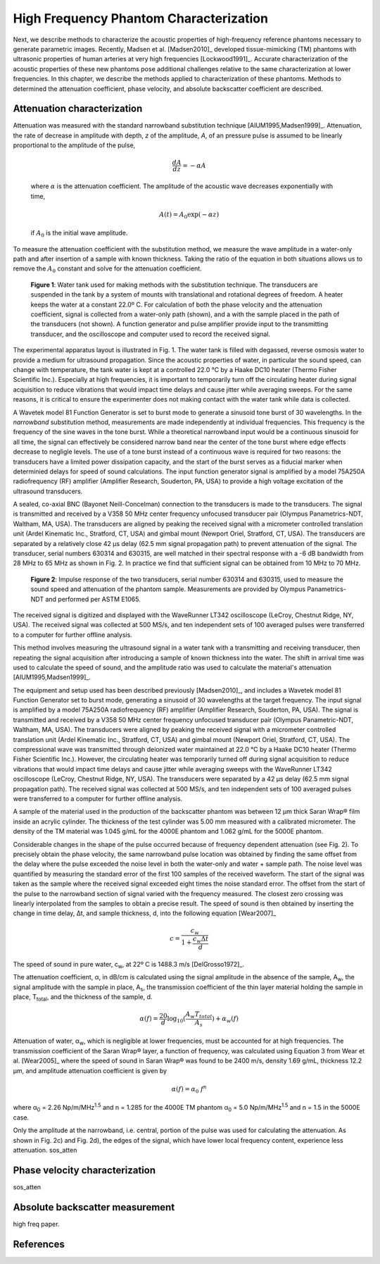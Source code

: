 =======================================
High Frequency Phantom Characterization
=======================================

Next, we describe methods to characterize the acoustic properties of
high-frequency reference phantoms necessary to generate parametric images.
Recently, Madsen et al. [Madsen2010]_ developed tissue-mimicking (TM) phantoms
with ultrasonic properties of human arteries at very high frequencies
[Lockwood1991]_.  Accurate characterization of the acoustic properties of these new
phantoms pose additional challenges relative to the same characterization at
lower frequencies.  In this chapter, we describe the methods applied to
characterization of these phantoms.  Methods to determined the attenuation
coefficient, phase velocity, and absolute backscatter coefficient are described.

.. |substitution_apparatus| replace:: Fig. 1

.. |substitution_apparatus_long| replace:: **Figure 1**

.. |panametrics_spectrum| replace:: Fig. 2

.. |panametrics_spectrum_long| replace:: **Figure 2**

~~~~~~~~~~~~~~~~~~~~~~~~~~~~
Attenuation characterization
~~~~~~~~~~~~~~~~~~~~~~~~~~~~

Attenuation was measured with the standard narrowband substitution technique
[AIUM1995,Madsen1999]_.  Attenuation, the rate of decrease in amplitude with
depth, *z* of the amplitude, *A*, of an pressure pulse is assumed to be linearly
proportional to the amplitude of the pulse,

.. math:: \frac{dA}{dz} = - \alpha A

.. epigraph::

  where :math:`\alpha` is the attenuation coefficient.  The amplitude of the
  acoustic wave decreases exponentially with time,

.. math:: A(t) = A_0 \exp( -\alpha z )

.. epigraph::

  if :math:`A_0` is the initial wave amplitude.

To measure the attenuation coefficient with the substitution method, we measure
the wave amplitude in a water-only path and after insertion of a sample with
known thickness.  Taking the ratio of the equation in both situations allows us
to remove the :math:`A_0` constant and solve for the attenuation coefficient.

.. image:: images/substitution_apparatus.png
  :width:  14cm
  :height: 10.5cm
  :align:  center
.. highlights::

  |substitution_apparatus_long|:  Water tank used for making methods with the
  substitution technique.  The transducers are suspended in the tank by a system
  of mounts with translational and rotational degrees of freedom.  A heater
  keeps the water at a constant 22.0º C.  For calculation of both the phase
  velocity and the attenuation coefficient, signal is collected from a
  water-only path (shown), and a with the sample placed in the path of the
  transducers (not shown).  A function generator and pulse amplifier provide
  input to the transmitting transducer, and the oscilloscope and computer used
  to record the received signal.

The experimental apparatus layout is illustrated in |substitution_apparatus|.
The water tank is filled with degassed, reverse osmosis water to provide a
medium for ultrasound propagation.  Since the acoustic properties of water, in
particular the sound speed, can change with temperature, the tank water is kept
at a controlled 22.0 °C by a Haake DC10 heater (Thermo Fisher Scientific Inc.).
Especially at high frequencies, it is important to temporarily turn off the
circulating heater during signal acquisition to reduce vibrations that would
impact time delays and cause jitter while averaging sweeps.  For the same
reasons, it is critical to ensure the experimenter does not making contact with
the water tank while data is collected.

A Wavetek model 81 Function Generator is set to burst mode to generate a
sinusoid tone burst of 30 wavelengths.  In the *narrowband* substitution method,
measurements are made independently at individual frequencies.  This frequency
is the frequency of the sine waves in the tone burst.  While a theoretical
narrowband input would be a continuous sinusoid for all time, the signal can
effectively be considered narrow band near the center of the tone burst where
edge effects decrease to negligle levels.  The use of a tone burst instead of a
continuous wave is required for two reasons: the transducers have a limited
power dissipation capacity, and the start of the burst serves as a fiducial
marker when determinied delays for speed of sound calculations.  The input
function generator signal is amplified by a model 75A250A radiofrequency (RF)
amplifier (Amplifier Research, Souderton, PA, USA) to provide a high voltage
excitation of the ultrasound transducers.

A sealed, co-axial BNC (Bayonet Neill-Concelman) connection to the transducers
is made to the transducers.  The signal is transmitted and received by a V358 50
MHz center frequency unfocused transducer pair (Olympus Panametrics-NDT, Waltham,
MA, USA).  The transducers are aligned by peaking the received signal with a
micrometer controlled translation unit (Ardel Kinematic Inc., Stratford, CT,
USA) and gimbal mount (Newport Oriel, Stratford, CT, USA). The transducers are
separated by a relatively close 42 μs delay (62.5 mm signal propagation path) to
prevent attenuation of the signal.  The transducer, serial numbers 630314 and
630315, are well matched in their spectral response with a -6 dB bandwidth from
28 MHz to 65 MHz as shown in |panametrics_spectrum|.  In practice we find that
sufficient signal can be obtained from 10 MHz to 70 MHz.

.. image:: images/panametrics_spectrum.tif
  :width:  14cm
  :height: 6.3cm
  :align:  center
.. highlights::

  |panametrics_spectrum_long|:  Impulse response of the two transducers, serial
  number 630314 and 630315, used to measure the sound speed and attenuation of
  the phantom sample.  Measurements are provided by Olympus Panametrics-NDT and
  performed per ASTM E1065.

The received signal is digitized and displayed with the WaveRunner LT342
oscilloscope (LeCroy, Chestnut Ridge, NY, USA).  The received signal was
collected at 500 MS/s, and ten independent sets of 100 averaged pulses were
transferred to a computer for further offline analysis.



This method involves measuring the ultrasound signal in a water tank with a
transmitting and receiving transducer, then repeating the signal acquisition
after introducing a sample of known thickness into the water.  The shift in
arrival time was used to calculate the speed of sound, and the amplitude ratio
was used to calculate the material's attenuation [AIUM1995,Madsen1999]_.

The equipment and setup used has been described previously [Madsen2010]_, and
includes a Wavetek model 81 Function Generator set to burst mode, generating a
sinusoid of 30 wavelengths at the target frequency.  The input signal is
amplified by a model 75A250A radiofrequency (RF) amplifier (Amplifier Research,
Souderton, PA, USA).  The signal is transmitted and received by a V358 50 MHz
center frequency unfocused transducer pair (Olympus Panametric-NDT, Waltham, MA,
USA).  The transducers were aligned by peaking the received signal with a
micrometer controlled translation unit (Ardel Kinematic Inc., Stratford, CT,
USA) and gimbal mount (Newport Oriel, Stratford, CT, USA).  The compressional
wave was transmitted through deionized water maintained at 22.0 °C by a Haake
DC10 heater (Thermo Fisher Scientific Inc.).  However, the circulating heater
was temporarily turned off during signal acquisition to reduce vibrations that
would impact time delays and cause jitter while averaging sweeps with the
WaveRunner LT342 oscilloscope (LeCroy, Chestnut Ridge, NY, USA).  The
transducers were separated by a 42 μs delay (62.5 mm signal propagation path).
The received signal was collected at 500 MS/s, and ten independent sets of 100
averaged pulses were transferred to a computer for further offline analysis.

A sample of the material used in the production of the backscatter phantom was
between 12 μm thick Saran Wrap® film inside an acrylic cylinder.  The thickness
of the test cylinder was 5.00 mm measured with a calibrated micrometer.  The
density of the TM material was 1.045 g/mL for the 4000E phantom and 1.062 g/mL
for the 5000E phantom.

Considerable changes in the shape of the pulse occurred because of frequency
dependent attenuation (see |substitution_pulse|).  To precisely obtain the phase
velocity, the same narrowband pulse location was obtained by finding the same
offset from the delay where the pulse exceeded the noise level in both the
water-only and water + sample path.  The noise level was quantified by measuring
the standard error of the first 100 samples of the received waveform.  The start of
the signal was taken as the sample where the received signal exceeded eight
times the noise standard error.  The offset from the start of the pulse to the
narrowband section of signal varied with the frequency measured.  The closest
zero crossing was linearly interpolated from the samples to obtain a precise result.  The
speed of sound is then obtained by inserting the change in time delay, Δt, and
sample thickness, d, into the following equation [Wear2007]_

.. math:: c = \frac{c_w}{1 + \frac{c_w \Delta t}{ d }}

.. |substitution_pulse| replace:: Fig. 2

.. |substitution_pulse_caption| replace::

  (color online).  Averaged, received signals obtained using the narrowband  substitution method.  a)
  water-only signal at 20 MHz, b) 5 mm sample inserted with the center
  frequency at 20 MHz, c)
  water-only signal at 40 MHz, and d) sample inserted with the center frequency at 40 MHz.  Time is
  relative to excitation at the source transducer and the plotted time axes limits
  are kept consistent to demonstrate time shifts.  Amplitudes are kept consistent
  at each frequency, but the excitation amplitude was adjusted with frequency so
  sufficient signal-to-noise ratio was obtained without saturation and non-linear
  propagation.  The dramatic effect of non-linear attenuation on
  the signal shape can be seen in d).

The speed of sound in pure water, c\ :sub:`w`\ , at 22º C is 1488.3 m/s [DelGrosso1972]_.

The attenuation coefficient, α, in dB/cm is calculated using the signal
amplitude in the absence of the sample, A\ :sub:`w`, the signal amplitude with the sample in place, A\
:sub:`s`, the transmission coefficient of the thin layer material holding the
sample in place, T\ :sub:`total`, and the thickness of the sample, d.

.. math:: \alpha (f) = \frac{20}{d} \log_{10} ( \frac{A_w T_{total}}{A_s} ) + \alpha_w (f)

Attenuation of water, α\ :sub:`w`, which is negligible at lower frequencies, must
be accounted for at high frequencies. The transmission coefficient of the
Saran Wrap® layer, a function of frequency, was calculated using Equation 3 from
Wear et al. [Wear2005]_ where the speed of sound in Saran Wrap® was found to be 2400 m/s, density 1.69
g/mL, thickness 12.2 μm, and amplitude attenuation coefficient is given by

.. math:: \alpha (f) = \alpha_0 \; f^{n}

where α\ :sub:`0`  = 2.26 Np/m/MHz\ :sup:`1.5` and n  = 1.285 for the 4000E
TM phantom α\ :sub:`0`  = 5.0 Np/m/MHz\ :sup:`1.5` and n  = 1.5 in the 5000E
case.

Only the amplitude at the narrowband, i.e. central, portion of the pulse was used
for calculating the attenuation.  As shown in |substitution_pulse|\ c) and
|substitution_pulse|\ d), the edges of the signal, which have lower local frequency content, experience less attenuation.
sos_atten

~~~~~~~~~~~~~~~~~~~~~~~~~~~~~~~
Phase velocity characterization
~~~~~~~~~~~~~~~~~~~~~~~~~~~~~~~

sos_atten

~~~~~~~~~~~~~~~~~~~~~~~~~~~~~~~~
Absolute backscatter measurement
~~~~~~~~~~~~~~~~~~~~~~~~~~~~~~~~

high freq paper.

~~~~~~~~~~
References
~~~~~~~~~~
